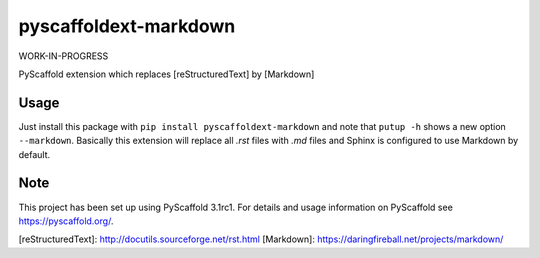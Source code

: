pyscaffoldext-markdown
======================

WORK-IN-PROGRESS

PyScaffold extension which replaces [reStructuredText] by [Markdown]

Usage
-----

Just install this package with ``pip install pyscaffoldext-markdown``
and note that ``putup -h`` shows a new option ``--markdown``.
Basically this extension will replace all `.rst` files with `.md` files and
Sphinx is configured to use Markdown by default.

Note
----

This project has been set up using PyScaffold 3.1rc1. For details and usage
information on PyScaffold see https://pyscaffold.org/.

[reStructuredText]: http://docutils.sourceforge.net/rst.html
[Markdown]: https://daringfireball.net/projects/markdown/


